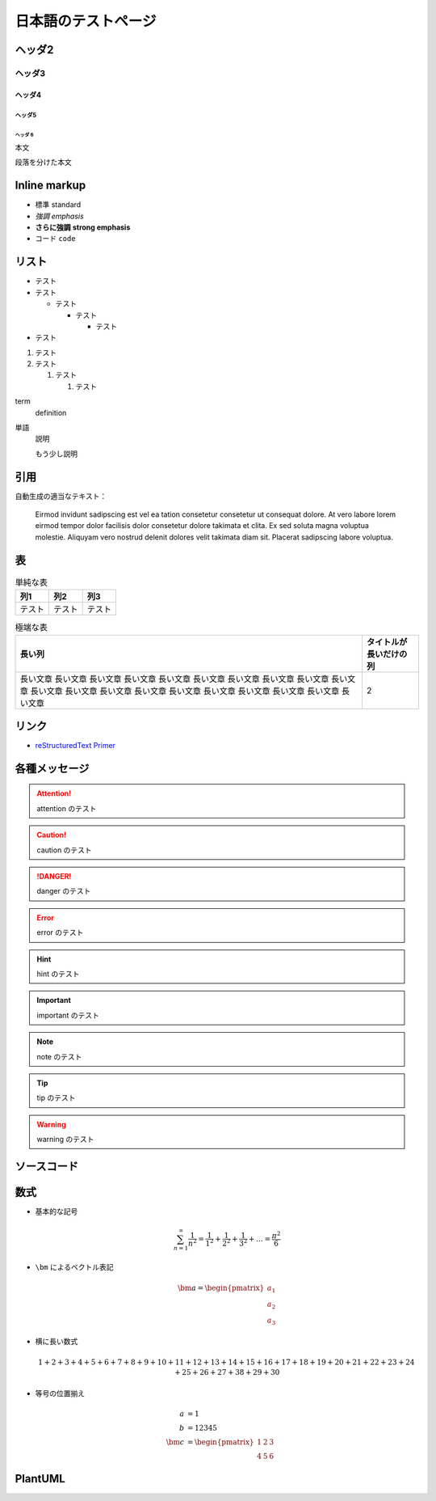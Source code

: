 日本語のテストページ
=====================

ヘッダ2
-----------------

ヘッダ3
..................

ヘッダ4
```````````````````

ヘッダ5
''''''''''''''''''

ヘッダ 6
^^^^^^^^^^^^^

本文

段落を分けた本文

Inline markup
--------------------

- 標準 standard
- *強調* *emphasis*
- **さらに強調** **strong emphasis**
- ``コード`` ``code``

リスト
--------------

- テスト
- テスト

  - テスト

    - テスト

      - テスト

- テスト

1. テスト
2. テスト

   1. テスト

      1. テスト

term
    definition

単語
    説明

    もう少し説明

引用
------------

.. cspell:disable

自動生成の適当なテキスト：

    Eirmod invidunt sadipscing est vel ea tation consetetur consetetur ut consequat dolore. At vero labore lorem eirmod tempor dolor facilisis dolor consetetur dolore takimata et clita. Ex sed soluta magna voluptua molestie. Aliquyam vero nostrud delenit dolores velit takimata diam sit. Placerat sadipscing labore voluptua.

.. cspell:enable

表
-------------

.. csv-table:: 単純な表
    :widths: auto
    :header-rows: 1

    列1,列2,列3
    テスト,テスト,テスト

.. csv-table:: 極端な表
    :widths: auto
    :header-rows: 1

    長い列,タイトルが長いだけの列
    長い文章 長い文章 長い文章 長い文章 長い文章 長い文章 長い文章 長い文章 長い文章 長い文章 長い文章 長い文章 長い文章 長い文章 長い文章 長い文章 長い文章 長い文章 長い文章 長い文章,2

リンク
------------------

- `reStructuredText Primer <https://www.sphinx-doc.org/en/master/usage/restructuredtext/basics.html>`_

各種メッセージ
-------------------

.. attention:: attention のテスト

.. caution:: caution のテスト

.. danger:: danger のテスト

.. error:: error のテスト

.. hint:: hint のテスト

.. important:: important のテスト

.. note:: note のテスト

.. tip:: tip のテスト

.. warning:: warning のテスト

.. todo:: todo のテスト

.. versionadded:: 1.2.3
    versionadded のテスト

.. versionchanged:: 1.2.3
    versionchanged のテスト

.. deprecated:: 1.2.3
    deprecated のテスト

.. seealso:: seealso のテスト

ソースコード
--------------------

.. code-block:: c++
    :caption: 色々な要素を含んだ C++ コード

    #include <iostream>

    template <typename T>
    class Example {
    public:
        /*!
         * \brief Construct.
         *
         * \param[in] var var.
         */
        Example(T var) : var_(var) {}

        /*!
         * \brief Get var.
         *
         * \return var.
         */
        [[nodiscard]] const T& var() const { return var_; }

    private:
        //! var.
        T var_;
    };

    int main() {
        Example<int> ex(5);
        int res = ex.var();
        return 0;
    }

.. code-block:: python
    :caption: 色々な要素を含んだ Python コード

    """Test of a code block."""

    import pathlib
    import typing

    THIS_DIR = pathlib.Path(__file__).absolute().parent


    class Example:
        """A class for test of a code block."""

        def __init__(self, value: typing.Optional[int] = None) -> None:
            if value is None:
                value = 12345
            self._value = value

        @property
        def value(self) -> int:
            """Get the value."""
            return self._value


    if __name__ == "__main__":
        main()

数式
-------------

- 基本的な記号

  .. math::

      \sum_{n=1}^\infty \frac{1}{n^2}
      = \frac{1}{1^2} + \frac{1}{2^2} + \frac{1}{3^2} + \ldots
      = \frac{\pi^2}{6}

- ``\bm`` によるベクトル表記

  .. math::

      \bm{a} = \begin{pmatrix} a_1 \\ a_2 \\ a_3 \end{pmatrix}

- 横に長い数式

  .. math::

      1 + 2 + 3 + 4 + 5 + 6 + 7 + 8 + 9 + 10
      + 11 + 12 + 13 + 14 + 15 + 16 + 17 + 18 + 19 + 20
      + 21 + 22 + 23 + 24 + 25 + 26 + 27 + 38 + 29 + 30

- 等号の位置揃え

  .. math::

      a &= 1 \\
      b &= 12345 \\
      \bm{c} &= \begin{pmatrix} 1 & 2 & 3 \\ 4 & 5 & 6 \end{pmatrix}

PlantUML
----------------

.. uml::

    activate クライアント
    クライアント -> サーバ ++ : リクエスト
    return レスポンス
